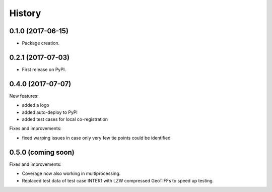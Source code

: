 =======
History
=======

0.1.0 (2017-06-15)
------------------

* Package creation.

0.2.1 (2017-07-03)
------------------

* First release on PyPI.

0.4.0 (2017-07-07)
------------------

New features:

* added a logo

* added auto-deploy to PyPI

* added test cases for local co-registration


Fixes and improvements:

* fixed warping issues in case only very few tie points could be identified

0.5.0 (coming soon)
-------------------

Fixes and improvements:

* Coverage now also working in multiprocessing.

* Replaced test data of test case INTER1 with LZW compressed GeoTIFFs to speed up testing.
